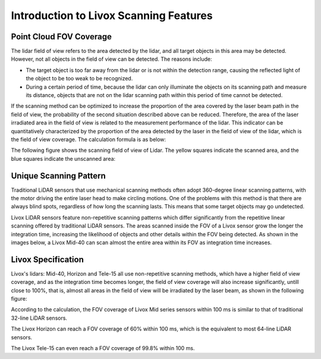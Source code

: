 =================================================
Introduction to Livox Scanning Features
=================================================

Point Cloud FOV Coverage
------------------------------------------------

The lidar field of view refers to the area detected by the lidar, and all target objects in this area may be detected. However, not all objects in the field of view can be detected. The reasons include:

-  The target object is too far away from the lidar or is not within the detection range, causing the reflected light of the object to be too weak to be recognized.
-  During a certain period of time, because the lidar can only illuminate the objects on its scanning path and measure its distance, objects that are not on the lidar scanning path within this period of time cannot be detected.

If the scanning method can be optimized to increase the proportion of the area covered by the laser beam path in the field of view, the probability of the second situation described above can be reduced. Therefore, the area of the laser irradiated area in the field of view is related to the measurement performance of the lidar. This indicator can be quantitatively characterized by the proportion of the area detected by the laser in the field of view of the lidar, which is the field of view coverage. The calculation formula is as below:

.. image:: ../image/FOV_formula.png

The following figure shows the scanning field of view of Lidar. The yellow squares indicate the scanned area, and the blue squares indicate the unscanned area:

.. image:: ../image/the_illuminated_and_unilluminated_areas_in_the_FOV.png


Unique Scanning Pattern
------------------------------------------------

Traditional LiDAR sensors that use mechanical scanning methods often adopt 360-degree linear scanning patterns, with the motor driving the entire laser head to make circling motions. One of the problems with this method is that there are always blind spots, regardless of how long the scanning lasts. This means that some target objects may go undetected. 

Livox LiDAR sensors feature non-repetitive scanning patterns which differ significantly from the repetitive linear scanning offered by traditional LiDAR sensors. The areas scanned inside the FOV of a Livox sensor grow the longer the integration time, increasing the likelihood of objects and other details within the FOV being detected. As shown in the images below, a Livox Mid-40 can scan almost the entire area within its FOV as integration time increases. 

.. image:: ../image/NON_repetitive_scanning.png


Livox Specification
------------------------------------------------

Livox's lidars: Mid-40, Horizon and Tele-15 all use non-repetitive scanning methods, which have a higher field of view coverage, and as the integration time becomes longer, the field of view coverage will also increase significantly, untill close to 100%, that is, almost all areas in the field of view will be irradiated by the laser beam, as shown in the following figure:

.. image:: ../image/the_FOV_coverage_of_livox_lidar_sensors.png

According to the calculation, the FOV coverage of Livox Mid series sensors within 100 ms is similar to that of traditional 32-line LiDAR sensors. 

The Livox Horizon can reach a FOV coverage of 60% within 100 ms, which is the equivalent to most 64-line LiDAR sensors. 


The Livox Tele-15 can even reach a FOV coverage of 99.8% within 100 ms.



